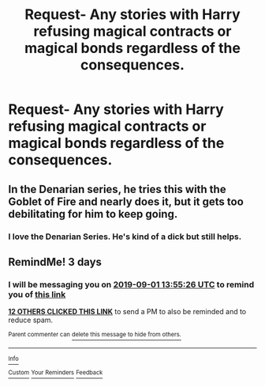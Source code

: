 #+TITLE: Request- Any stories with Harry refusing magical contracts or magical bonds regardless of the consequences.

* Request- Any stories with Harry refusing magical contracts or magical bonds regardless of the consequences.
:PROPERTIES:
:Author: TheAncientSun
:Score: 58
:DateUnix: 1567075882.0
:DateShort: 2019-Aug-29
:END:

** In the Denarian series, he tries this with the Goblet of Fire and nearly does it, but it gets too debilitating for him to keep going.
:PROPERTIES:
:Score: 12
:DateUnix: 1567097111.0
:DateShort: 2019-Aug-29
:END:

*** I love the Denarian Series. He's kind of a dick but still helps.
:PROPERTIES:
:Author: TheAncientSun
:Score: 4
:DateUnix: 1567097230.0
:DateShort: 2019-Aug-29
:END:


** RemindMe! 3 days
:PROPERTIES:
:Author: Panda-Girly
:Score: -2
:DateUnix: 1567086926.0
:DateShort: 2019-Aug-29
:END:

*** I will be messaging you on [[http://www.wolframalpha.com/input/?i=2019-09-01%2013:55:26%20UTC%20To%20Local%20Time][*2019-09-01 13:55:26 UTC*]] to remind you of [[https://np.reddit.com/r/HPfanfiction/comments/cwz861/request_any_stories_with_harry_refusing_magical/eyhgnpq/][*this link*]]

[[https://np.reddit.com/message/compose/?to=RemindMeBot&subject=Reminder&message=%5Bhttps%3A%2F%2Fwww.reddit.com%2Fr%2FHPfanfiction%2Fcomments%2Fcwz861%2Frequest_any_stories_with_harry_refusing_magical%2Feyhgnpq%2F%5D%0A%0ARemindMe%21%202019-09-01%2013%3A55%3A26%20UTC][*12 OTHERS CLICKED THIS LINK*]] to send a PM to also be reminded and to reduce spam.

^{Parent commenter can} [[https://np.reddit.com/message/compose/?to=RemindMeBot&subject=Delete%20Comment&message=Delete%21%20cwz861][^{delete this message to hide from others.}]]

--------------

[[https://np.reddit.com/r/RemindMeBot/comments/c5l9ie/remindmebot_info_v20/][^{Info}]]

[[https://np.reddit.com/message/compose/?to=RemindMeBot&subject=Reminder&message=%5BLink%20or%20message%20inside%20square%20brackets%5D%0A%0ARemindMe%21%20Time%20period%20here][^{Custom}]]
[[https://np.reddit.com/message/compose/?to=RemindMeBot&subject=List%20Of%20Reminders&message=MyReminders%21][^{Your Reminders}]]
[[https://np.reddit.com/message/compose/?to=Watchful1&subject=RemindMeBot%20Feedback][^{Feedback}]]
:PROPERTIES:
:Author: RemindMeBot
:Score: 1
:DateUnix: 1567086940.0
:DateShort: 2019-Aug-29
:END:
